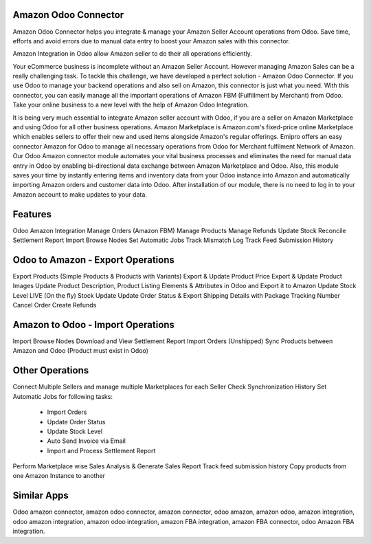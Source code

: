 =====================
Amazon Odoo Connector
=====================

Amazon Odoo Connector helps you integrate & manage your Amazon Seller Account operations from Odoo. 
Save time, efforts and avoid errors due to manual data entry to boost your Amazon sales with this connector.

Amazon Integration in Odoo allow Amazon seller to do their all operations efficiently.

Your eCommerce business is incomplete without an Amazon Seller Account. 
However managing Amazon Sales can be a really challenging task. To tackle this challenge, we have developed a perfect solution - Amazon Odoo Connector. 
If you use Odoo to manage your backend operations and also sell on Amazon, this connector is just what you need. 
With this connector, you can easily manage all the important operations of Amazon FBM (Fulfillment by Merchant) from Odoo. 
Take your online business to a new level with the help of Amazon Odoo Integration.

It is being very much essential to integrate Amazon seller account with Odoo, if you are a seller on Amazon Marketplace and using Odoo for all other business operations. 
Amazon Marketplace is Amazon.com's fixed-price online Marketplace which enables sellers to offer their new and used items alongside Amazon's regular offerings. 
Emipro offers an easy connector Amazon for Odoo to manage all necessary operations from Odoo for Merchant fulfilment Network of Amazon. 
Our Odoo Amazon connector module automates your vital business processes and eliminates the need for manual data entry in Odoo by enabling bi-directional data exchange between Amazon Marketplace and Odoo. 
Also, this module saves your time by instantly entering items and inventory data from your Odoo instance into Amazon and automatically importing Amazon orders and customer data into Odoo. 
After installation of our module, there is no need to log in to your Amazon account to make updates to your data.

========
Features
========
Odoo Amazon Integration
Manage Orders (Amazon FBM)
Manage Products
Manage Refunds
Update Stock 
Reconcile Settlement Report
Import Browse Nodes
Set Automatic Jobs
Track Mismatch Log
Track Feed Submission History

==================================
Odoo to Amazon - Export Operations
==================================
Export Products (Simple Products & Products with Variants)
Export & Update Product Price
Export & Update Product Images
Update Product Description, Product Listing Elements & Attributes in Odoo and Export it to Amazon
Update Stock Level
LIVE (On the fly) Stock Update
Update Order Status & Export Shipping Details with Package Tracking Number
Cancel Order
Create Refunds

==================================
Amazon to Odoo - Import Operations
==================================
Import Browse Nodes
Download and View Settlement Report
Import Orders (Unshipped)
Sync Products between Amazon and Odoo (Product must exist in Odoo)

=================
Other Operations
=================
Connect Multiple Sellers and manage multiple Marketplaces for each Seller
Check Synchronization History
Set Automatic Jobs for following tasks: 
     - Import Orders 
     - Update Order Status 
     - Update Stock Level 
     - Auto Send Invoice via Email 
     - Import and Process Settlement Report
Perform Marketplace wise Sales Analysis & Generate Sales Report
Track feed submission history
Copy products from one Amazon Instance to another

============
Similar Apps
============

Odoo amazon connector, amazon odoo connector, amazon connector, odoo amazon, amazon odoo, amazon integration, odoo amazon integration, amazon odoo integration, amazon FBA integration, amazon FBA connector, odoo Amazon FBA integration.


